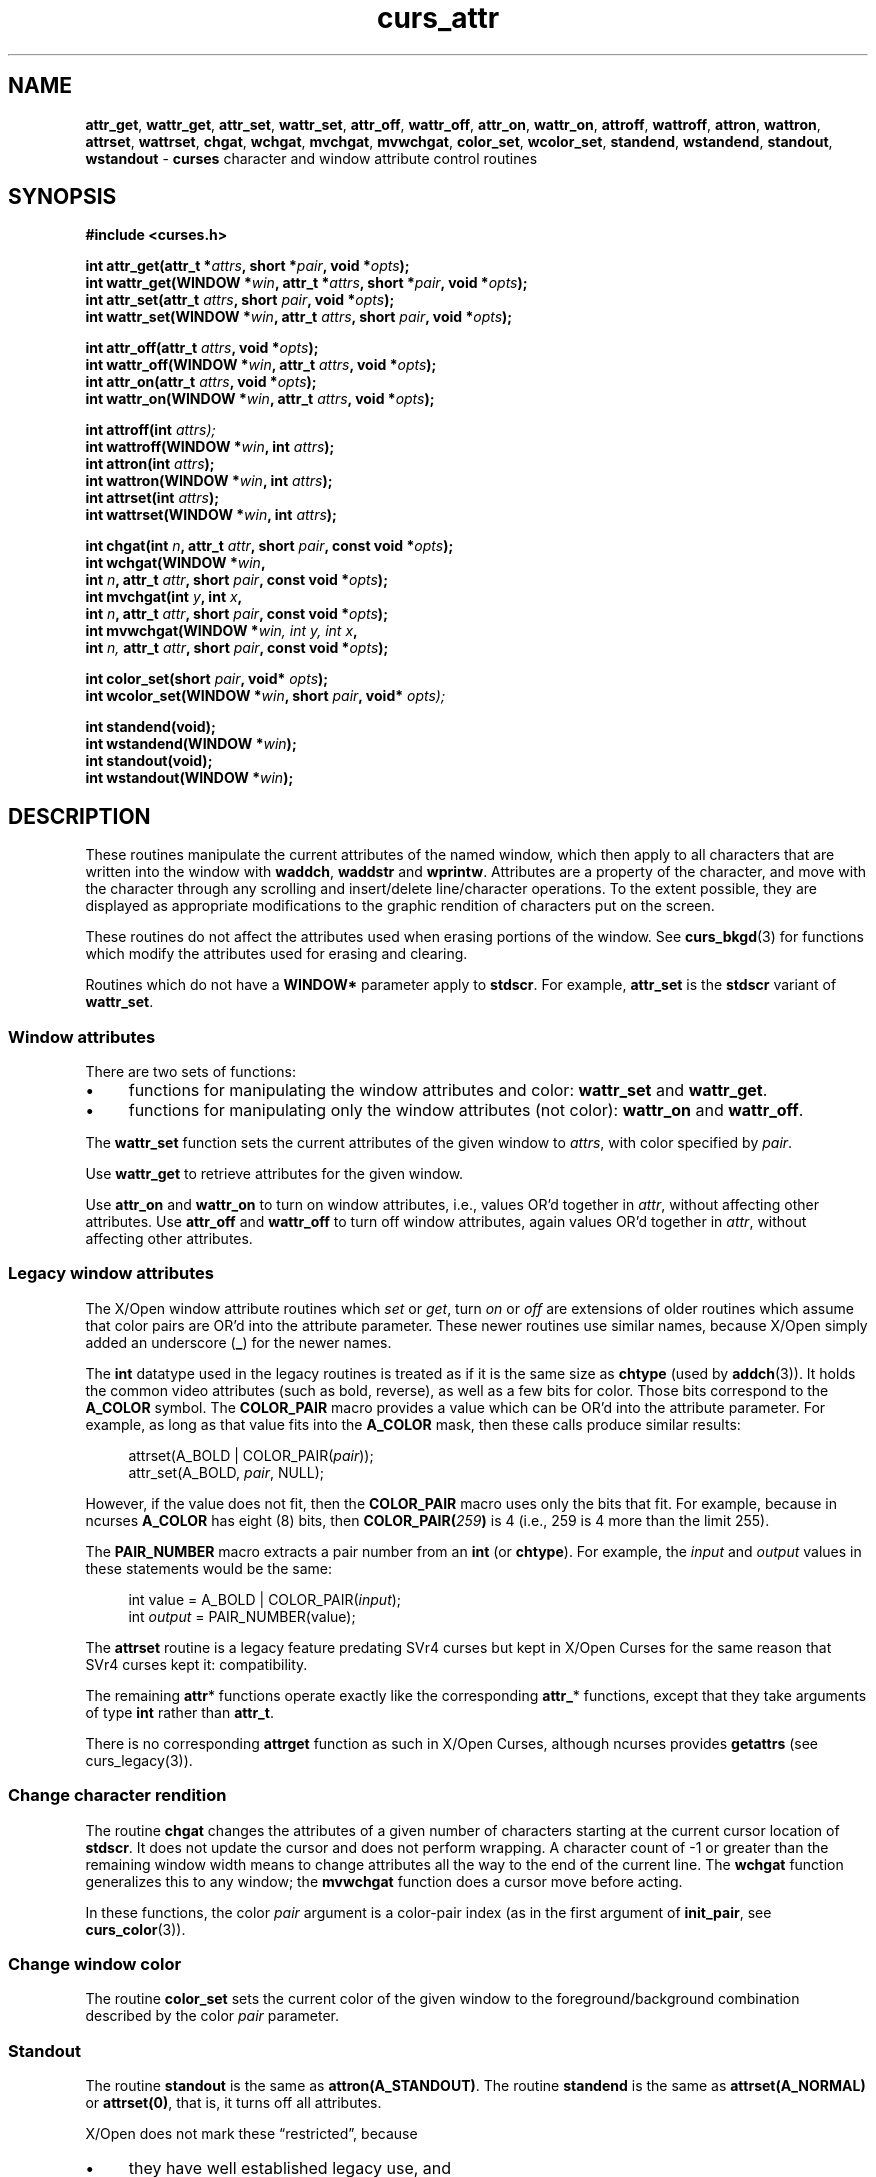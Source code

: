 '\" t
.\" $OpenBSD: curs_attr.3,v 1.4 2019/02/13 07:18:57 nicm Exp $
.\"
.\"***************************************************************************
.\" Copyright 2018-2022,2023 Thomas E. Dickey                                *
.\" Copyright 1998-2016,2017 Free Software Foundation, Inc.                  *
.\"                                                                          *
.\" Permission is hereby granted, free of charge, to any person obtaining a  *
.\" copy of this software and associated documentation files (the            *
.\" "Software"), to deal in the Software without restriction, including      *
.\" without limitation the rights to use, copy, modify, merge, publish,      *
.\" distribute, distribute with modifications, sublicense, and/or sell       *
.\" copies of the Software, and to permit persons to whom the Software is    *
.\" furnished to do so, subject to the following conditions:                 *
.\"                                                                          *
.\" The above copyright notice and this permission notice shall be included  *
.\" in all copies or substantial portions of the Software.                   *
.\"                                                                          *
.\" THE SOFTWARE IS PROVIDED "AS IS", WITHOUT WARRANTY OF ANY KIND, EXPRESS  *
.\" OR IMPLIED, INCLUDING BUT NOT LIMITED TO THE WARRANTIES OF               *
.\" MERCHANTABILITY, FITNESS FOR A PARTICULAR PURPOSE AND NONINFRINGEMENT.   *
.\" IN NO EVENT SHALL THE ABOVE COPYRIGHT HOLDERS BE LIABLE FOR ANY CLAIM,   *
.\" DAMAGES OR OTHER LIABILITY, WHETHER IN AN ACTION OF CONTRACT, TORT OR    *
.\" OTHERWISE, ARISING FROM, OUT OF OR IN CONNECTION WITH THE SOFTWARE OR    *
.\" THE USE OR OTHER DEALINGS IN THE SOFTWARE.                               *
.\"                                                                          *
.\" Except as contained in this notice, the name(s) of the above copyright   *
.\" holders shall not be used in advertising or otherwise to promote the     *
.\" sale, use or other dealings in this Software without prior written       *
.\" authorization.                                                           *
.\"***************************************************************************
.\"
.\" $Id: curs_attr.3,v 1.4 2019/02/13 07:18:57 nicm Exp $
.TH curs_attr 3 2023-08-19 "ncurses 6.4" "Library calls"
.ie \n(.g .ds `` \(lq
.el       .ds `` ``
.ie \n(.g .ds '' \(rq
.el       .ds '' ''
.de NS
.ie n  .sp
.el    .sp .5
.ie n  .in +4
.el    .in +2
.nf
.ft CR			\" Courier
..
.de NE
.fi
.ft R
.ie n  .in -4
.el    .in -2
..
.de bP
.ie n  .IP \(bu 4
.el    .IP \(bu 2
..
.na
.hy 0
.\" ---------------------------------------------------------------------------
.SH NAME
.\" attr_get
\fBattr_get\fP,
\fBwattr_get\fP,
\fBattr_set\fP,
\fBwattr_set\fP,
.\" .br
\fBattr_off\fP,
\fBwattr_off\fP,
\fBattr_on\fP,
\fBwattr_on\fP,
.\" .br
\fBattroff\fP,
\fBwattroff\fP,
\fBattron\fP,
\fBwattron\fP,
\fBattrset\fP,
\fBwattrset\fP,
.\" .br
\fBchgat\fP,
\fBwchgat\fP,
\fBmvchgat\fP,
\fBmvwchgat\fP,
.\" .br
\fBcolor_set\fP,
\fBwcolor_set\fP,
.\" .br
\fBstandend\fP,
\fBwstandend\fP,
\fBstandout\fP,
\fBwstandout\fP \- \fBcurses\fP character and window attribute control routines
.ad
.hy
.\" ---------------------------------------------------------------------------
.SH SYNOPSIS
\fB#include <curses.h>\fP
.sp
\fBint attr_get(attr_t *\fIattrs\fB, short *\fIpair\fB, void *\fIopts\fB);\fR
.br
\fBint wattr_get(WINDOW *\fIwin\fB, attr_t *\fIattrs\fB, short *\fIpair\fB,\fR \fBvoid *\fIopts\fB);\fR
.br
\fBint attr_set(attr_t \fIattrs\fB, short \fIpair\fB, void *\fIopts\fB);\fR
.br
\fBint wattr_set(WINDOW *\fIwin\fB, attr_t \fIattrs\fB, short \fIpair\fB, void *\fIopts\fB);\fR
.sp
\fBint attr_off(attr_t \fIattrs\fB, void *\fIopts\fB);\fR
.br
\fBint wattr_off(WINDOW *\fIwin\fB, attr_t \fIattrs\fB, void *\fIopts\fB);\fR
.br
\fBint attr_on(attr_t \fIattrs\fB, void *\fIopts\fB);\fR
.br
\fBint wattr_on(WINDOW *\fIwin\fB, attr_t \fIattrs\fB, void *\fIopts\fB);\fR
.sp
\fBint attroff(int \fIattrs);\fR
.br
\fBint wattroff(WINDOW *\fIwin\fB, int \fIattrs\fB);\fR
.br
\fBint attron(int \fIattrs\fB);\fR
.br
\fBint wattron(WINDOW *\fIwin\fB, int \fIattrs\fB);\fR
.br
\fBint attrset(int \fIattrs\fB);\fR
.br
\fBint wattrset(WINDOW *\fIwin\fB, int \fIattrs\fB);\fR
.sp
\fBint chgat(int \fIn\fB, attr_t \fIattr\fB, short \fIpair\fB,\fR \fBconst void *\fIopts\fB);\fR
.br
\fBint wchgat(WINDOW *\fIwin\fB,\fR
      \fBint \fIn\fB, attr_t \fIattr\fB,\fR \fBshort \fIpair\fB, const void *\fIopts\fB);\fR
.br
\fBint mvchgat(int \fIy\fB, int \fIx\fB,\fR
      \fBint \fIn\fB, attr_t \fIattr\fB,\fR \fBshort \fIpair\fB, const void *\fIopts\fB);\fR
.br
\fBint mvwchgat(WINDOW *\fIwin, int \fIy, int \fIx\fB,\fR
      \fBint \fIn,\fR \fBattr_t \fIattr\fB, short \fIpair\fB, const void *\fIopts\fB);\fR
.sp
\fBint color_set(short \fIpair\fB, void* \fIopts\fB);\fR
.br
\fBint wcolor_set(WINDOW *\fIwin\fB, short \fIpair\fB,\fR \fBvoid* \fIopts);\fR
.sp
\fBint standend(void);\fP
.br
\fBint wstandend(WINDOW *\fIwin\fB);\fR
.br
\fBint standout(void);\fP
.br
\fBint wstandout(WINDOW *\fIwin\fB);\fR
.\" ---------------------------------------------------------------------------
.SH DESCRIPTION
These routines manipulate the current attributes of the named window,
which then apply to all characters that are written into
the window with \fBwaddch\fP, \fBwaddstr\fP and \fBwprintw\fP.
Attributes are
a property of the character, and move with the character through any scrolling
and insert/delete line/character operations.
To the extent possible, they are
displayed as appropriate modifications to the graphic rendition of characters
put on the screen.
.PP
These routines do not affect the attributes used
when erasing portions of the window.
See \fBcurs_bkgd\fP(3) for functions which modify the attributes used for
erasing and clearing.
.PP
Routines which do not have a \fBWINDOW*\fP parameter apply to \fBstdscr\fP.
For example,
\fBattr_set\fP is the \fBstdscr\fP variant of \fBwattr_set\fP.
.\" ---------------------------------------------------------------------------
.SS Window attributes
There are two sets of functions:
.bP
functions for manipulating the window attributes and color:
\fBwattr_set\fP and \fBwattr_get\fP.
.bP
functions for manipulating only the window attributes (not color):
\fBwattr_on\fP and \fBwattr_off\fP.
.PP
The \fBwattr_set\fP function sets the current attributes
of the given window to \fIattrs\fP, with color specified by \fIpair\fP.
.PP
Use \fBwattr_get\fP to retrieve attributes for the given window.
.PP
Use \fBattr_on\fP and \fBwattr_on\fP to turn on window attributes, i.e.,
values OR'd together in \fIattr\fP,
without affecting other attributes.
Use \fBattr_off\fP and \fBwattr_off\fP to turn off window attributes,
again values OR'd together in \fIattr\fP,
without affecting other attributes.
.\" ---------------------------------------------------------------------------
.SS Legacy window attributes
The X/Open window attribute routines which \fIset\fP or \fIget\fP,
turn \fIon\fP or \fIoff\fP
are extensions of older routines
which assume that color pairs are OR'd into the attribute parameter.
These newer routines use similar names, because
X/Open simply added an underscore (\fB_\fP) for the newer names.
.PP
The \fBint\fP datatype used in the legacy routines is treated as if
it is the same size as \fBchtype\fP (used by \fBaddch\fP(3)).
It holds the common video attributes (such as bold, reverse),
as well as a few bits for color.
Those bits correspond to the \fBA_COLOR\fP symbol.
The \fBCOLOR_PAIR\fP macro provides a value which can be OR'd into
the attribute parameter.
For example,
as long as that value fits into the \fBA_COLOR\fP mask,
then these calls produce similar results:
.NS
attrset(A_BOLD | COLOR_PAIR(\fIpair\fP));
attr_set(A_BOLD, \fIpair\fP, NULL);
.NE
.PP
However, if the value does not fit, then the \fBCOLOR_PAIR\fP macro
uses only the bits that fit.
For example, because in ncurses \fBA_COLOR\fP has eight (8) bits,
then \fBCOLOR_PAIR(\fI259\fB)\fR is 4
(i.e., 259 is 4 more than the limit 255).
.PP
The \fBPAIR_NUMBER\fP macro extracts a pair number from an \fBint\fP
(or \fBchtype\fP).
For example, the \fIinput\fP and \fIoutput\fP values in these statements
would be the same:
.NS
int value = A_BOLD | COLOR_PAIR(\fIinput\fP);
int \fIoutput\fP = PAIR_NUMBER(value);
.NE
.PP
The \fBattrset\fP routine is a legacy feature predating SVr4 curses
but kept in X/Open Curses for the same reason that SVr4 curses kept it:
compatibility.
.PP
The remaining \fBattr\fP* functions operate exactly like the corresponding
\fBattr_\fP* functions, except that they take arguments of type \fBint\fP
rather than \fBattr_t\fP.
.PP
There is no corresponding \fBattrget\fP function as such in X/Open Curses,
although ncurses provides \fBgetattrs\fP (see curs_legacy(3)).
.\" ---------------------------------------------------------------------------
.SS Change character rendition
The routine \fBchgat\fP changes the attributes of a given number of characters
starting at the current cursor location of \fBstdscr\fP.
It does not update
the cursor and does not perform wrapping.
A character count of \-1 or greater
than the remaining window width means to change attributes all the way to the
end of the current line.
The \fBwchgat\fP function generalizes this to any window;
the \fBmvwchgat\fP function does a cursor move before acting.
.PP
In these functions,
the color \fIpair\fP argument is a color-pair index
(as in the first argument of \fBinit_pair\fP, see \fBcurs_color\fP(3)).
.\" ---------------------------------------------------------------------------
.SS Change window color
The routine \fBcolor_set\fP sets the current color of the given window to the
foreground/background combination described by the color \fIpair\fP parameter.
.\" ---------------------------------------------------------------------------
.SS Standout
The routine \fBstandout\fP is
the same as \fBattron(A_STANDOUT)\fP.
The routine \fBstandend\fP is the same
as \fBattrset(A_NORMAL)\fP or \fBattrset(0)\fP, that is, it turns off all
attributes.
.PP
X/Open does not mark these \*(``restricted\*('', because
.bP
they have well established legacy use, and
.bP
there is no ambiguity about the way the attributes
might be combined with a color pair.
.\" ---------------------------------------------------------------------------
.SH VIDEO ATTRIBUTES
The following video attributes, defined in \fB<curses.h>\fP, can be passed to
the routines \fBattron\fP, \fBattroff\fP, and \fBattrset\fP, or OR'd with the
characters passed to \fBaddch\fP (see \fBcurs_addch\fP(3)).
.PP
.RS
.TS
l l
_ _ _
l l .
\fBName\fP	\fBDescription\fP
\fBA_NORMAL\fP	Normal display (no highlight)
\fBA_STANDOUT\fP	Best highlighting mode of the terminal.
\fBA_UNDERLINE\fP	Underlining
\fBA_REVERSE\fP	Reverse video
\fBA_BLINK\fP	Blinking
\fBA_DIM\fP	Half bright
\fBA_BOLD\fP	Extra bright or bold
\fBA_PROTECT\fP	Protected mode
\fBA_INVIS\fP	Invisible or blank mode
\fBA_ALTCHARSET\fP	Alternate character set
\fBA_ITALIC\fP	Italics (non-X/Open extension)
\fBA_CHARTEXT\fP	Bit-mask to extract a character
\fBA_COLOR\fP	Bit-mask to extract a color (legacy routines)
.TE
.RE
.PP
These video attributes are supported by \fBattr_on\fP and related functions
(which also support the attributes recognized by \fBattron\fP, etc.):
.PP
.RS
.TS
l l
_ _ _
l l .
\fBName\fP	\fBDescription\fP
\fBWA_HORIZONTAL\fP	Horizontal highlight
\fBWA_LEFT\fP	Left highlight
\fBWA_LOW\fP	Low highlight
\fBWA_RIGHT\fP	Right highlight
\fBWA_TOP\fP	Top highlight
\fBWA_VERTICAL\fP	Vertical highlight
.TE
.RE
.PP
The return values of many of these routines are not meaningful (they are
implemented as macro-expanded assignments and simply return their argument).
The SVr4 manual page claims (falsely) that these routines always return \fB1\fP.
.\" ---------------------------------------------------------------------------
.SH NOTES
These functions may be macros:
.sp
.RS
\fBattroff\fP, \fBwattroff\fP, \fBattron\fP, \fBwattron\fP,
\fBattrset\fP, \fBwattrset\fP, \fBstandend\fP and \fBstandout\fP.
.RE
.PP
Color pair values can only be OR'd with attributes if the pair
number is less than 256.
The alternate functions such as \fBcolor_set\fP can pass a color pair
value directly.
However, ncurses ABI 4 and 5 simply OR this value
within the alternate functions.
You must use ncurses ABI 6 to support more than 256 color pairs.
.\" ---------------------------------------------------------------------------
.SH HISTORY
X/Open Curses is largely based on SVr4 curses,
adding support for \*(``wide-characters\*('' (not specific to Unicode).
Some of the X/Open differences from SVr4 curses address the way
video attributes can be applied to wide-characters.
But aside from that, \fBattrset\fP and \fBattr_set\fP are similar.
SVr4 curses provided the basic features for manipulating video attributes.
However, earlier versions of curses provided a part of these features.
.PP
As seen in 2.8BSD, curses assumed 7-bit characters,
using the eighth bit of a byte to represent the \fIstandout\fP
feature (often implemented as bold and/or reverse video).
The BSD curses library provided functions \fBstandout\fP and \fBstandend\fP
which were carried along into X/Open Curses due to their pervasive use
in legacy applications.
.PP
Some terminals in the 1980s could support a variety of video attributes,
although the BSD curses library could do nothing with those.
System V (1983) provided an improved curses library.
It defined the \fBA_\fP symbols for use by applications to manipulate the
other attributes.
There are few useful references for the chronology.
.PP
Goodheart's book
\fIUNIX Curses Explained\fP (1991) describes SVr3 (1987),
commenting on several functions:
.bP
the \fBattron\fP, \fBattroff\fP, \fBattrset\fP functions
(and most of the functions found in SVr4 but not in BSD curses) were
introduced by System V,
.bP
the alternate character set feature with \fBA_ALTCHARSET\fP was
added in SVr2 and improved in SVr3 (by adding \fBacs_map[]\fP),
.bP
\fBstart_color\fP and related color-functions were introduced by System V.3.2,
.bP
pads, soft-keys were added in SVr3, and
.PP
Goodheart did not mention the background character or the \fBcchar_t\fP type.
Those are respectively SVr4 and X/Open features.
He did mention the \fBA_\fP constants, but did not indicate their values.
Those were not the same in different systems,
even for those marked as System V.
.PP
Different Unix systems used different sizes for the bit-fields in \fBchtype\fP
for \fIcharacters\fP and \fIcolors\fP, and took into account the different
integer sizes (32-bit versus 64-bit).
.PP
This table showing the number of bits for \fBA_COLOR\fP
and \fBA_CHARTEXT\fP
was gleaned from the curses header files for
various operating systems and architectures.
The inferred architecture and notes reflect
the format and size of the defined constants
as well as clues such as the alternate character set implementation.
A 32-bit library can be used on a 64-bit system,
but not necessarily the reverse.
.PP
.RS
.TS
l l l l l l
_ _ _ _ _ _
l l l l l l .
\fBYear\fP	\fBSystem\fP	\fBArch\fP	\fBColor\fP	\fBChar\fP	\fBNotes\fP
1992	Solaris 5.2	32	6	17	SVr4 curses
1992	HPUX 9	32	no	8	SVr2 curses
1992	AIX 3.2	32	no	23	SVr2 curses
1994	OSF/1 r3	32	no	23	SVr2 curses
1995	HP-UX 10.00	32	6	16	SVr3 \*(``curses_colr\*(''
1995	HP-UX 10.00	32	6	8	SVr4, X/Open curses
1995	Solaris 5.4	32/64	7	16	X/Open curses
1996	AIX 4.2	32	7	16	X/Open curses
1996	OSF/1 r4	32	6	16	X/Open curses
1997	HP-UX 11.00	32	6	8	X/Open curses
2000	U/Win	32/64	7/31	16	uses \fBchtype\fP
.TE
.RE
.PP
Notes:
.RS 3
.PP
Regarding HP-UX,
.bP
HP-UX 10.20 (1996) added support for 64-bit PA-RISC processors in 1996.
.bP
HP-UX 10.30 (1997) marked \*(``curses_colr\*('' obsolete.
That version of curses was dropped with HP-UX 11.30 in 2006.
.PP
Regarding OSF/1 (and Tru64),
.bP
These used 64-bit hardware.
Like ncurses, the OSF/1 curses interface is not customized for 32-bit
and 64-bit versions.
.bP
Unlike other systems which evolved from AT&T code,
OSF/1 provided a new implementation for X/Open curses.
.PP
Regarding Solaris,
.bP
The initial release of Solaris was in 1992.
.bP
The \fIxpg4\fP (X/Open) curses was developed by MKS from 1990 to 1995.
Sun's copyright began in 1996.
.bP
Sun updated the X/Open curses interface
after 64-bit support was introduced in 1997,
but did not modify the SVr4 curses interface.
.PP
Regarding U/Win,
.bP
Development of the curses library began in 1991, stopped in 2000.
.bP
Color support was added in 1998.
.bP
The library uses only \fBchtype\fP (no \fBcchar_t\fP).
.RE
.PP
Once X/Open curses was adopted in the mid-1990s, the constraint of
a 32-bit interface with many colors and wide-characters for \fBchtype\fP
became a moot point.
The \fBcchar_t\fP structure (whose size and
members are not specified in X/Open Curses) could be extended as needed.
.PP
Other interfaces are rarely used now:
.bP
BSD curses was improved slightly in 1993/1994 using Keith Bostic's
modification to make the library 8-bit clean for \fBnvi\fP(1).
He moved \fIstandout\fP attribute to a structure member.
.IP
The resulting 4.4BSD curses was replaced by ncurses over the next ten years.
.bP
U/Win is rarely used now.
.\" ---------------------------------------------------------------------------
.SH EXTENSIONS
This implementation provides the \fBA_ITALIC\fP attribute for terminals
which have the \fBenter_italics_mode\fP (\fBsitm\fP)
and \fBexit_italics_mode\fP (\fBritm\fP) capabilities.
Italics are not mentioned in X/Open Curses.
Unlike the other video attributes, \fBA_ITALIC\fP is unrelated
to the \fBset_attributes\fP capabilities.
This implementation makes the assumption that
\fBexit_attribute_mode\fP may also reset italics.
.PP
Each of the functions added by XSI Curses has a parameter \fIopts\fP,
which X/Open Curses still (after more than twenty years) documents
as reserved for future use, saying that it should be \fBNULL\fP.
This implementation uses that parameter in ABI 6 for the functions which
have a color-pair parameter to support \fIextended color pairs\fP:
.bP
For functions which modify the color, e.g.,
\fBwattr_set\fP and \fBwattr_on\fP,
if \fIopts\fP is set it is treated as a pointer to \fBint\fP,
and used to set the color pair instead of the \fBshort\fP \fIpair\fP parameter.
.bP
For functions which retrieve the color, e.g.,
\fBwattr_get\fP,
if \fIopts\fP is set it is treated as a pointer to \fBint\fP,
and used to retrieve the color pair as an \fBint\fP value,
in addition to
retrieving it via the standard pointer to \fBshort\fP parameter.
.bP
For functions which turn attributes off, e.g.,
\fBwattr_off\fP,
the \fIopts\fP parameter is ignored except
except to check that it is \fBNULL\fP.
.\" ---------------------------------------------------------------------------
.SH PORTABILITY
These functions are supported in the XSI Curses standard, Issue 4.
The standard defined the dedicated type for highlights,
\fBattr_t\fP, which was not defined in SVr4 curses.
The functions taking \fBattr_t\fP arguments were not supported under SVr4.
.PP
Very old versions of this library did not force an update of the screen
when changing the attributes.
Use \fBtouchwin\fP to force the screen to match the updated attributes.
.PP
The XSI Curses standard states that whether the traditional functions
\fBattron\fP/\fBattroff\fP/\fBattrset\fP can manipulate attributes other than
\fBA_BLINK\fP, \fBA_BOLD\fP, \fBA_DIM\fP, \fBA_REVERSE\fP, \fBA_STANDOUT\fP, or
\fBA_UNDERLINE\fP is \*(``unspecified\*(''.
Under this implementation as well as
SVr4 curses, these functions correctly manipulate all other highlights
(specifically, \fBA_ALTCHARSET\fP, \fBA_PROTECT\fP, and \fBA_INVIS\fP).
.PP
XSI Curses added these entry points:
.sp
.RS
\fBattr_get\fP, \fBattr_on\fP,
\fBattr_off\fP, \fBattr_set\fP, \fBwattr_on\fP, \fBwattr_off\fP,
\fBwattr_get\fP, \fBwattr_set\fP
.RE
.PP
The new functions are intended to work with
a new series of highlight macros prefixed with \fBWA_\fP.
The older macros have direct counterparts in the newer set of names:
.PP
.RS
.ne 9
.TS
l l
_ _ _
l l .
\fBName\fP	\fBDescription\fP
\fBWA_NORMAL\fP	Normal display (no highlight)
\fBWA_STANDOUT\fP	Best highlighting mode of the terminal.
\fBWA_UNDERLINE\fP	Underlining
\fBWA_REVERSE\fP	Reverse video
\fBWA_BLINK\fP	Blinking
\fBWA_DIM\fP	Half bright
\fBWA_BOLD\fP	Extra bright or bold
\fBWA_ALTCHARSET\fP	Alternate character set
.TE
.RE
.PP
XSI curses does not assign values to these symbols,
nor does it state whether or not they are related to the
similarly-named A_NORMAL, etc.:
.bP
The XSI curses standard specifies that each pair of corresponding \fBA_\fP
and \fBWA_\fP-using functions operates on the same current-highlight
information.
.bP
However, in some implementations, those symbols have unrelated values.
.IP
For example, the Solaris \fIxpg4\fP (X/Open) curses declares
\fBattr_t\fP to be an unsigned short integer (16-bits),
while \fBchtype\fP is a unsigned integer (32-bits).
The \fBWA_\fP symbols in this case are different from the \fBA_\fP symbols
because they are used for a smaller datatype which does not
represent \fBA_CHARTEXT\fP or \fBA_COLOR\fP.
.IP
In this implementation (as in many others), the values happen to be
the same because it simplifies copying information between
\fBchtype\fP and \fBcchar_t\fP variables.
.bP
Because ncurses's \fBattr_t\fP can hold a color pair
(in the \fBA_COLOR\fP field),
a call to
\fBwattr_on\fP,
\fBwattr_off\fP, or
\fBwattr_set\fP
may alter the window's color.
If the color pair information in the attribute parameter is zero,
no change is made to the window's color.
.IP
This is consistent with SVr4 curses;
X/Open Curses does not specify this.
.PP
The XSI standard extended conformance level adds new highlights
\fBA_HORIZONTAL\fP, \fBA_LEFT\fP, \fBA_LOW\fP, \fBA_RIGHT\fP, \fBA_TOP\fP,
\fBA_VERTICAL\fP (and corresponding \fBWA_\fP macros for each).
As of August 2013,
no known terminal provides these highlights
(i.e., via the \fBsgr1\fP capability).
.\" ---------------------------------------------------------------------------
.SH RETURN VALUE
All routines return the integer \fBOK\fP on success, or \fBERR\fP on failure.
.PP
X/Open does not define any error conditions.
.PP
This implementation
.bP
returns an error if the window pointer is null.
.bP
returns an error if the color pair parameter
for \fBwcolor_set\fP is outside the range 0..COLOR_PAIRS\-1.
.bP
does not return an error if either of the parameters of \fBwattr_get\fP
used for retrieving attribute or color-pair values is \fBNULL\fP.
.PP
Functions with a \*(``mv\*('' prefix first perform a cursor movement using
\fBwmove\fP, and return an error if the position is outside the window,
or if the window pointer is null.
.\" ---------------------------------------------------------------------------
.SH SEE ALSO
.na
\fBcurses\fP(3),
\fBcurs_addch\fP(3),
\fBcurs_addstr\fP(3),
\fBcurs_bkgd\fP(3),
\fBcurs_printw\fP(3),
\fBcurs_variables\fP(3)
